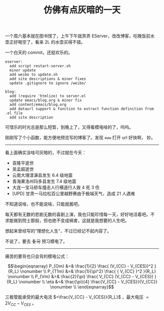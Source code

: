 #+title: 仿佛有点灰暗的一天

一个周六基本就在图书馆了，上午下午就弄弄 EServer，改改博客，吃晚饭前水
壶正好喝空了，看来 2L 的水壶买得不错。

一个白天的 commit，还挺欢乐的。
#+BEGIN_SRC text
  eserver:
    add script restart-server.sh
    minor update
    add weibo to update.sh
    add site descriptions & minor fixes
    update .gitignore to ignore /weibo/

  blog:
    add (require 'htmlize) to server.el
    update emacs/blog.org & minor fix
    add content/emacs/blog.org
    add dataurl support & function to extract function definition from .el file
    add site description
#+END_SRC

可惜乐的时光总是那么短暂，到晚上了，又得看模电啥的了，呜呜。

刚刚写了个小函数，能方便地预览写的博客了。发现 =eww= 打开 url 好快啊，
妙。

-----

看上面确实没啥可灰暗的，不过就在今天：
- 袁隆平逝世
- 吴孟超逝世
- 云南大理漾濞县发生 6.4 级地震
- 青海果洛州玛多县发生 7.4 级地震
- 大连一宝马轿车撞击人行横道行人致 4 死 3 伤
- [UPD] 甘肃一马拉松百公里越野赛由于极端天气，造成 21 人遇难

不知道说啥，也不能说啥，只能就酱吧。

每天都有无数的悲剧无数的喜剧上演，我也只能珍惜每一天，好好地活着吧。不
求能做到院士那般，但也绝不变成祸害，这就是我想要的人生吧。

想起来曾经写的“理想化人生”，不过已经记不起内容了。

不说了，要去 +复习+ 预习模电了。

-----

痛苦的要背也只会背的模电公式：

$$\begin{eqnarray}
P_{Om} &=& \frac{1}{2} \frac{ (V_{CC} - V_{CES})^2 }{R_L} \nonumber \\
P_{T1m} &=& \frac{1}{\pi^2} \frac{ { V_{CC} }^2 }{R_L}  \nonumber \\
P_{Vm} &=& \frac{2}{\pi} \frac{ V_{CC} (V_{CC} - V_{CES}) }{R_L} \nonumber \\
\eta &=& \frac{\pi}{4} \frac{V_{CC} - V_{CES}}{V_{CC}} \nonumber \\
\end{eqnarray}$$

三极管能承受的最大电流 $=\frac{V_{CC} - V_{CES}}{R_L}$ ，最大电压 $=2V_{CC} -
V_{CES}$ 。
